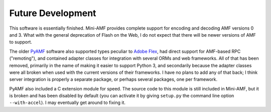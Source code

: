 ==================
Future Development
==================

This software is essentially finished.  Mini-AMF provides complete
support for encoding and decoding AMF versions 0 and 3.  What with the
general deprecation of Flash on the Web, I do not expect that there
will be newer versions of AMF to support.

The older PyAMF_ software also supported types peculiar to
`Adobe Flex`_, had direct support for AMF-based RPC ("remoting"),
and contained adapter classes for integration with several ORMs and
web frameworks.  All of that has been removed, primarily in the name of
making it easier to support Python 3, and secondarily because the
adapter classes were all broken when used with the current versions of
their frameworks.  I have no plans to add any of that back; I think
server integration is properly a separate package, or perhaps several
packages, one per framework.

PyAMF also included a C extension module for speed.  The source code
to this module is still included in Mini-AMF, but it is broken and has
been disabled by default (you can activate it by giving ``setup.py``
the command line option ``--with-accel``).  I may eventually get
around to fixing it.

.. _PyAMF: https://github.com/hydralabs/pyamf
.. _Adobe Flex: https://en.wikipedia.org/wiki/Apache_Flex
